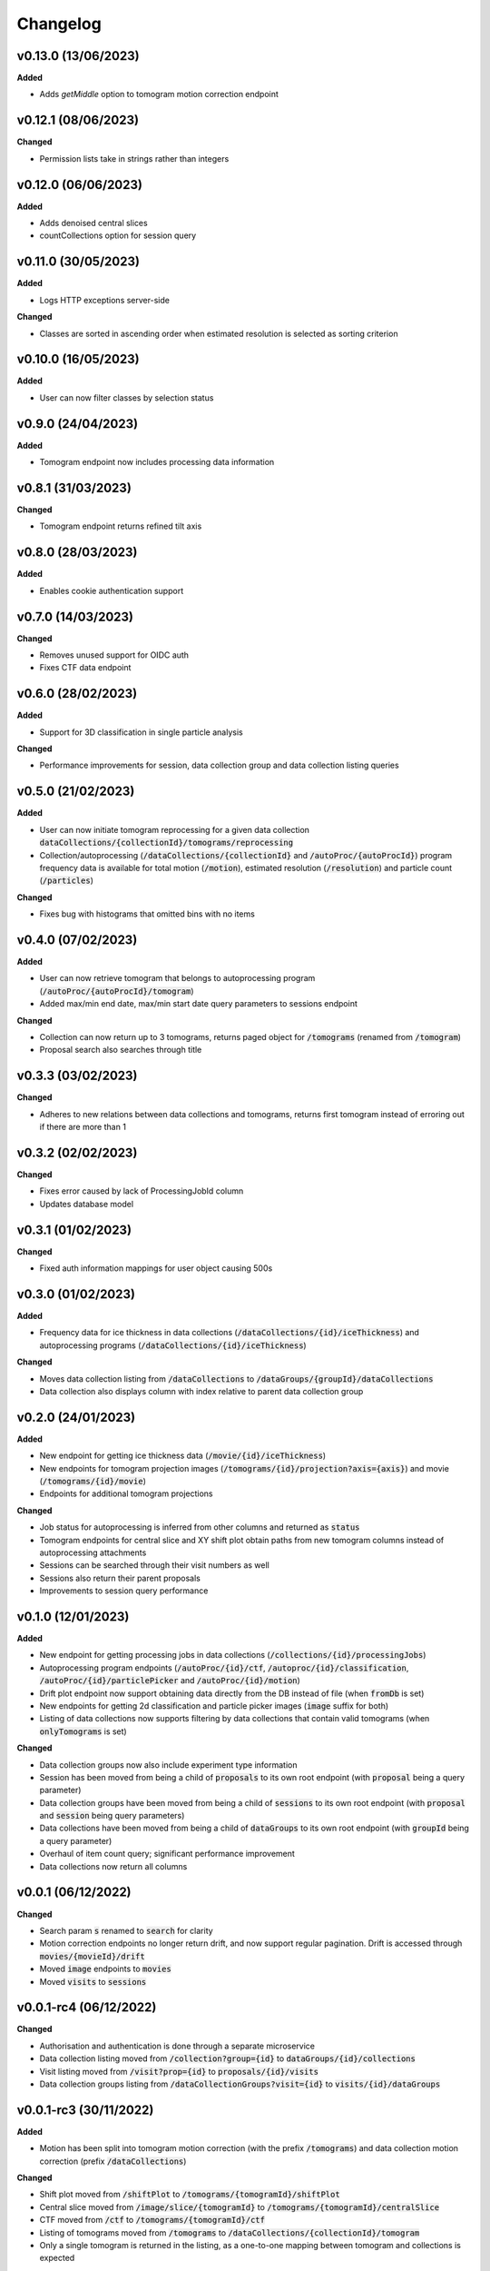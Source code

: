 ==========
Changelog
==========

+++++++++
v0.13.0 (13/06/2023)
+++++++++

**Added**

- Adds `getMiddle` option to tomogram motion correction endpoint

+++++++++
v0.12.1 (08/06/2023)
+++++++++

**Changed**

- Permission lists take in strings rather than integers

+++++++++
v0.12.0 (06/06/2023)
+++++++++

**Added**

- Adds denoised central slices
- countCollections option for session query

++++++++++
v0.11.0 (30/05/2023)
++++++++++

**Added**

- Logs HTTP exceptions server-side

**Changed**

- Classes are sorted in ascending order when estimated resolution is selected as sorting criterion

++++++++++
v0.10.0 (16/05/2023)
++++++++++

**Added**

- User can now filter classes by selection status

++++++++++
v0.9.0 (24/04/2023)
++++++++++

**Added**

- Tomogram endpoint now includes processing data information

++++++++++
v0.8.1 (31/03/2023)
++++++++++

**Changed**

- Tomogram endpoint returns refined tilt axis

++++++++++
v0.8.0 (28/03/2023)
++++++++++

**Added**

- Enables cookie authentication support

++++++++++
v0.7.0 (14/03/2023)
++++++++++

**Changed**

- Removes unused support for OIDC auth
- Fixes CTF data endpoint

++++++++++
v0.6.0 (28/02/2023)
++++++++++

**Added**

- Support for 3D classification in single particle analysis

**Changed**

- Performance improvements for session, data collection group and data collection listing queries

++++++++++
v0.5.0 (21/02/2023)
++++++++++

**Added**

- User can now initiate tomogram reprocessing for a given data collection :code:`dataCollections/{collectionId}/tomograms/reprocessing`
- Collection/autoprocessing (:code:`/dataCollections/{collectionId}` and :code:`/autoProc/{autoProcId}`) program frequency data is available for total motion (:code:`/motion`), estimated resolution (:code:`/resolution`) and particle count (:code:`/particles`)

**Changed**

- Fixes bug with histograms that omitted bins with no items

++++++++++
v0.4.0 (07/02/2023)
++++++++++

**Added**

- User can now retrieve tomogram that belongs to autoprocessing program (:code:`/autoProc/{autoProcId}/tomogram`)
- Added max/min end date, max/min start date query parameters to sessions endpoint

**Changed**

- Collection can now return up to 3 tomograms, returns paged object for :code:`/tomograms` (renamed from :code:`/tomogram`)
- Proposal search also searches through title


++++++++++
v0.3.3 (03/02/2023)
++++++++++

**Changed**

- Adheres to new relations between data collections and tomograms, returns first tomogram instead of erroring out if there are more than 1


++++++++++
v0.3.2 (02/02/2023)
++++++++++

**Changed**

- Fixes error caused by lack of ProcessingJobId column
- Updates database model

++++++++++
v0.3.1 (01/02/2023)
++++++++++

**Changed**

- Fixed auth information mappings for user object causing 500s

++++++++++
v0.3.0 (01/02/2023)
++++++++++

**Added**

- Frequency data for ice thickness in data collections (:code:`/dataCollections/{id}/iceThickness`) and autoprocessing programs (:code:`/dataCollections/{id}/iceThickness`)


**Changed**

- Moves data collection listing from :code:`/dataCollections` to :code:`/dataGroups/{groupId}/dataCollections`
- Data collection also displays column with index relative to parent data collection group

++++++++++
v0.2.0 (24/01/2023)
++++++++++

**Added**

- New endpoint for getting ice thickness data (:code:`/movie/{id}/iceThickness`)
- New endpoints for tomogram projection images (:code:`/tomograms/{id}/projection?axis={axis}`) and movie (:code:`/tomograms/{id}/movie`)
- Endpoints for additional tomogram projections

**Changed**

- Job status for autoprocessing is inferred from other columns and returned as :code:`status`
- Tomogram endpoints for central slice and XY shift plot obtain paths from new tomogram columns instead of autoprocessing attachments
- Sessions can be searched through their visit numbers as well
- Sessions also return their parent proposals
- Improvements to session query performance

++++++++++
v0.1.0 (12/01/2023)
++++++++++

**Added**

- New endpoint for getting processing jobs in data collections (:code:`/collections/{id}/processingJobs`)
- Autoprocessing program endpoints (:code:`/autoProc/{id}/ctf`, :code:`/autoproc/{id}/classification`, :code:`/autoProc/{id}/particlePicker` and :code:`/autoProc/{id}/motion`)
- Drift plot endpoint now support obtaining data directly from the DB instead of file (when :code:`fromDb` is set)
- New endpoints for getting 2d classification and particle picker images (:code:`image` suffix for both)
- Listing of data collections now supports filtering by data collections that contain valid tomograms (when :code:`onlyTomograms` is set)

**Changed**

- Data collection groups now also include experiment type information
- Session has been moved from being a child of :code:`proposals` to its own root endpoint (with :code:`proposal` being a query parameter)
- Data collection groups have been moved from being a child of :code:`sessions` to its own root endpoint (with :code:`proposal` and :code:`session` being query parameters)
- Data collections have been moved from being a child of :code:`dataGroups` to its own root endpoint (with :code:`groupId` being a query parameter)
- Overhaul of item count query; significant performance improvement
- Data collections now return all columns

++++++++++
v0.0.1 (06/12/2022)
++++++++++

**Changed**

- Search param :code:`s` renamed to :code:`search` for clarity
- Motion correction endpoints no longer return drift, and now support regular pagination. Drift is accessed through :code:`movies/{movieId}/drift`
- Moved :code:`image` endpoints to :code:`movies`
- Moved :code:`visits` to :code:`sessions`

++++++++++
v0.0.1-rc4 (06/12/2022)
++++++++++

**Changed**

- Authorisation and authentication is done through a separate microservice
- Data collection listing moved from :code:`/collection?group={id}` to :code:`dataGroups/{id}/collections`
- Visit listing moved from :code:`/visit?prop={id}` to :code:`proposals/{id}/visits`
- Data collection groups listing from :code:`/dataCollectionGroups?visit={id}` to :code:`visits/{id}/dataGroups`

++++++++++
v0.0.1-rc3 (30/11/2022)
++++++++++

**Added**

- Motion has been split into tomogram motion correction (with the prefix :code:`/tomograms`) and data collection motion correction (prefix :code:`/dataCollections`)

**Changed**

- Shift plot moved from :code:`/shiftPlot` to :code:`/tomograms/{tomogramId}/shiftPlot`
- Central slice moved from :code:`/image/slice/{tomogramId}`  to :code:`/tomograms/{tomogramId}/centralSlice`
- CTF moved from :code:`/ctf` to :code:`/tomograms/{tomogramId}/ctf`
- Listing of tomograms moved from :code:`/tomograms` to :code:`/dataCollections/{collectionId}/tomogram`
- Only a single tomogram is returned in the listing, as a one-to-one mapping between tomogram and collections is expected


++++++++++
v0.0.1-rc2 (25/11/2022)
++++++++++

**Added**

- Data collection group endpoint
- Support for configuration files
- Data collection groups and data collections are now searchable by comments
- Visits are now searchable by visit number
- Proposals are searchable by proposal code and proposal number
- User endpoint now also returns names, title and ID
- Model mapping for data collections and data collection groups

**Changed**

- Data collection moved from :code:`collection` to :code:`dataCollection`
- Data collections are now selected by group instead of visits

+++++++++
v0.0.1-rc1 (21/11/2022)
+++++++++

Initial version.
